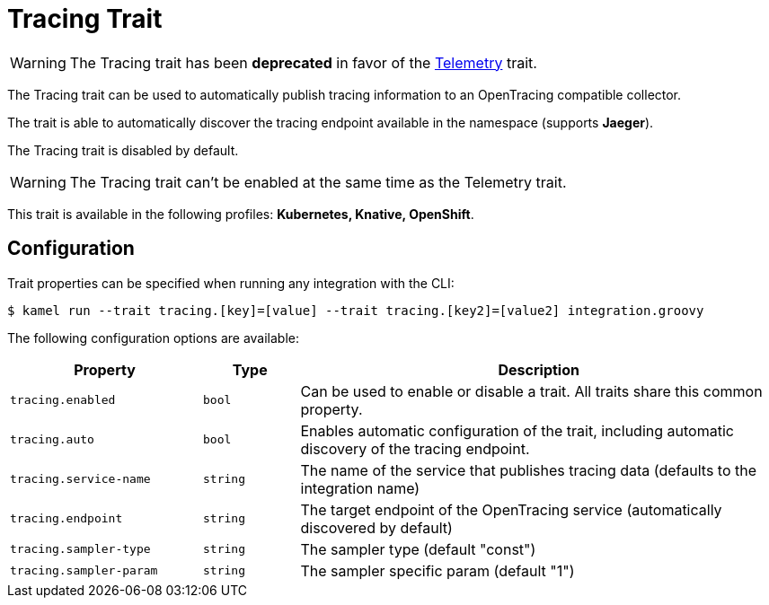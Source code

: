 = Tracing Trait

// Start of autogenerated code - DO NOT EDIT! (description)
WARNING: The Tracing trait has been **deprecated** in favor of the xref:traits:telemetry.adoc[Telemetry] trait.

The Tracing trait can be used to automatically publish tracing information to an OpenTracing compatible collector.

The trait is able to automatically discover the tracing endpoint available in the namespace (supports **Jaeger**).

The Tracing trait is disabled by default.

WARNING: The Tracing trait can't be enabled at the same time as the Telemetry trait.


This trait is available in the following profiles: **Kubernetes, Knative, OpenShift**.

// End of autogenerated code - DO NOT EDIT! (description)
// Start of autogenerated code - DO NOT EDIT! (configuration)
== Configuration

Trait properties can be specified when running any integration with the CLI:
[source,console]
----
$ kamel run --trait tracing.[key]=[value] --trait tracing.[key2]=[value2] integration.groovy
----
The following configuration options are available:

[cols="2m,1m,5a"]
|===
|Property | Type | Description

| tracing.enabled
| bool
| Can be used to enable or disable a trait. All traits share this common property.

| tracing.auto
| bool
| Enables automatic configuration of the trait, including automatic discovery of the tracing endpoint.

| tracing.service-name
| string
| The name of the service that publishes tracing data (defaults to the integration name)

| tracing.endpoint
| string
| The target endpoint of the OpenTracing service (automatically discovered by default)

| tracing.sampler-type
| string
| The sampler type (default "const")

| tracing.sampler-param
| string
| The sampler specific param (default "1")

|===

// End of autogenerated code - DO NOT EDIT! (configuration)
